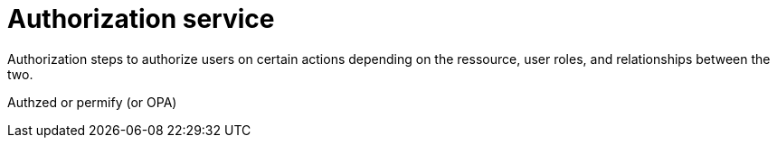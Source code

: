 = Authorization service
:navtitle: Authorization

Authorization steps to authorize users on certain actions depending on the ressource, user roles, and relationships between the two.

Authzed or permify (or OPA)
